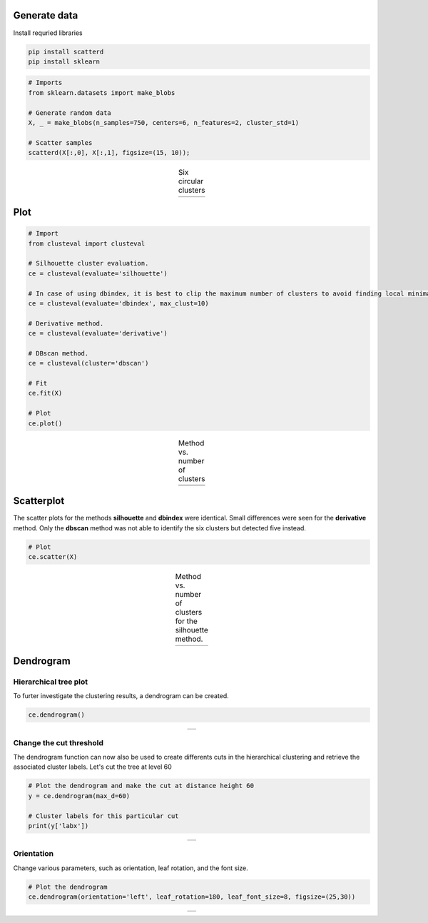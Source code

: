 Generate data
####################

Install requried libraries

.. code:: bash

	pip install scatterd
	pip install sklearn


.. code:: python

	# Imports
	from sklearn.datasets import make_blobs
	
	# Generate random data
	X, _ = make_blobs(n_samples=750, centers=6, n_features=2, cluster_std=1)
	
	# Scatter samples
	scatterd(X[:,0], X[:,1], figsize=(15, 10));


.. |figP1| image:: ../figs/medium_clusters.png

.. table:: Six circular clusters
   :align: center

   +----------+
   | |figP1|  |
   +----------+


Plot
######################################


.. code:: python

	# Import
	from clusteval import clusteval

	# Silhouette cluster evaluation.
	ce = clusteval(evaluate='silhouette')

	# In case of using dbindex, it is best to clip the maximum number of clusters to avoid finding local minima.
	ce = clusteval(evaluate='dbindex', max_clust=10)

	# Derivative method.
	ce = clusteval(evaluate='derivative')

	# DBscan method.
	ce = clusteval(cluster='dbscan')

	# Fit
	ce.fit(X)

	# Plot
	ce.plot()


.. |figP2| image:: ../figs/medium_clusters_sil.png
.. |figP3| image:: ../figs/medium_clusters_dbindex.png
.. |figP4| image:: ../figs/medium_clusters_der.png
.. |figP5| image:: ../figs/medium_clusters_dbscan.png


.. table:: Method vs. number of clusters
   :align: center

   +----------+----------+
   | |figP2|  | |figP3|  |
   +----------+----------+
   | |figP4|  | |figP5|  |
   +----------+----------+

Scatterplot
################################################

The scatter plots for the methods **silhouette** and **dbindex** were identical. Small differences were seen for the **derivative** method. Only the **dbscan** method was not able to identify the six clusters but detected five instead.

.. code:: python

	# Plot
	ce.scatter(X)


.. |figP6| image:: ../figs/medium_clusters_sil_scatter.png


.. table:: Method vs. number of clusters for the silhouette method.
   :align: center

   +----------+
   | |figP6|  |
   +----------+


Dendrogram
#################

Hierarchical tree plot
***************************

To furter investigate the clustering results, a dendrogram can be created.

.. code:: python

	ce.dendrogram()

.. |figP10| image:: ../figs/medium_clusters_sil_dendrogram.png


.. table:: 
   :align: center

   +----------+
   | |figP10| |
   +----------+

Change the cut threshold
***************************

The dendrogram function can now also be used to create differents cuts in the hierarchical clustering and retrieve the associated cluster labels. Let's cut the tree at level 60

.. code:: python
	
	# Plot the dendrogram and make the cut at distance height 60
	y = ce.dendrogram(max_d=60)

	# Cluster labels for this particular cut
	print(y['labx'])


.. |figP11| image:: ../figs/medium_clusters_sil_dendrogram_60.png


.. table:: 
   :align: center

   +----------+
   | |figP11| |
   +----------+


Orientation
***********************

Change various parameters, such as orientation, leaf rotation, and the font size.

.. code:: python
	
	# Plot the dendrogram
	ce.dendrogram(orientation='left', leaf_rotation=180, leaf_font_size=8, figsize=(25,30))


.. |figP12| image:: ../figs/medium_clusters_sil_dendrogram_orientation.png


.. table:: 
   :align: center

   +----------+
   | |figP12| |
   +----------+




.. raw:: html

	<hr>
	<center>
		<script async type="text/javascript" src="//cdn.carbonads.com/carbon.js?serve=CEADP27U&placement=erdogantgithubio" id="_carbonads_js"></script>
	</center>
	<hr>
